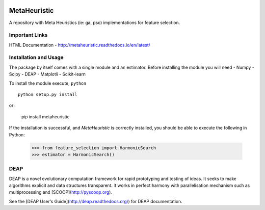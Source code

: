 .. -*- mode: rst -*-

|Travis|_ |Coverage|_ |CircleCI|_ |Pypi|_

.. |Travis| image:: https://travis-ci.org/gonzalesMK/MetaHeuristic.svg?branch=master
.. _Travis: https://travis-ci.org/gonzalesMK/MetaHeuristic

.. |Coverage| image:: https://coveralls.io/repos/github/gonzalesMK/MetaHeuristic/badge.svg?branch=master
.. _Coverage: https://coveralls.io/github/gonzalesMK/MetaHeuristic?branch=master

.. |CircleCI| image:: https://circleci.com/gh/gonzalesMK/MetaHeuristic/tree/master.svg?style=shield&circle-token=:circle-token
.. _CircleCI: https://circleci.com/gh/gonzalesMK/MetaHeuristic/tree/master

.. |Pypi| image:: https://badge.fury.io/py/metaheuristic.svg
.. _Pypi: https://badge.fury.io/py/metaheuristic
MetaHeuristic
=============
A repository with Meta Heuristics (ie: ga, pso) implementations for feature selection.

Important Links
---------------

HTML Documentation - http://metaheuristic.readthedocs.io/en/latest/

Installation and Usage
----------------------
The package by itself comes with a single module and an estimator. Before
installing the module you will need 
- Numpy
- Scipy
- DEAP 
- Matplotli
- Scikit-learn

To install the module execute, ``python`` ::

  python setup.py install

or: 

  pip install metaheuristic
If the installation is successful, and `MetaHeuristic` is correctly installed,
you should be able to execute the following in Python:

  >>> from feature_selection import HarmonicSearch
  >>> estimator = HarmonicSearch()

DEAP
--------
DEAP is a novel evolutionary computation framework for rapid prototyping and testing of 
ideas. It seeks to make algorithms explicit and data structures transparent. It works in perfect harmony with parallelisation mechanism such as multiprocessing and [SCOOP](http://pyscoop.org).

See the [DEAP User's Guide](http://deap.readthedocs.org/) for DEAP documentation.

